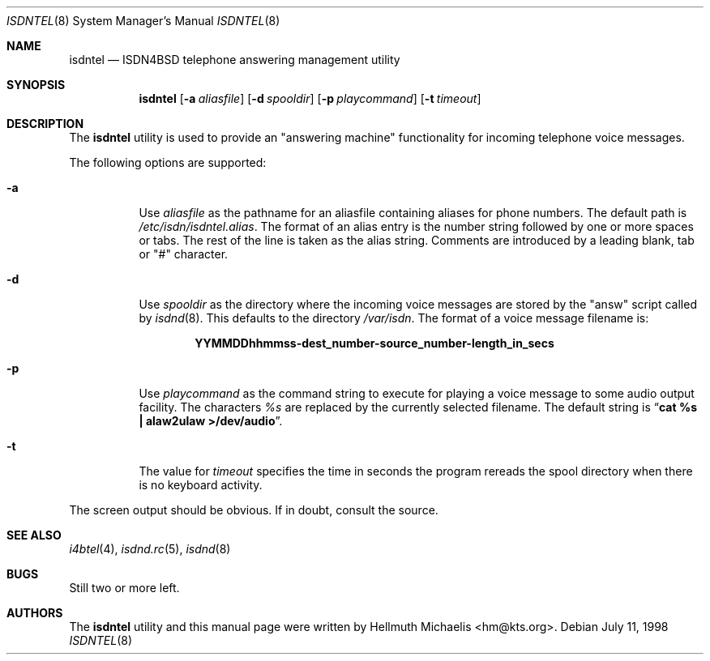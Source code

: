 .\"
.\" Copyright (c) 1997, 1999 Hellmuth Michaelis. All rights reserved.
.\"
.\" Redistribution and use in source and binary forms, with or without
.\" modification, are permitted provided that the following conditions
.\" are met:
.\" 1. Redistributions of source code must retain the above copyright
.\"    notice, this list of conditions and the following disclaimer.
.\" 2. Redistributions in binary form must reproduce the above copyright
.\"    notice, this list of conditions and the following disclaimer in the
.\"    documentation and/or other materials provided with the distribution.
.\"
.\" THIS SOFTWARE IS PROVIDED BY THE AUTHOR AND CONTRIBUTORS ``AS IS'' AND
.\" ANY EXPRESS OR IMPLIED WARRANTIES, INCLUDING, BUT NOT LIMITED TO, THE
.\" IMPLIED WARRANTIES OF MERCHANTABILITY AND FITNESS FOR A PARTICULAR PURPOSE
.\" ARE DISCLAIMED.  IN NO EVENT SHALL THE AUTHOR OR CONTRIBUTORS BE LIABLE
.\" FOR ANY DIRECT, INDIRECT, INCIDENTAL, SPECIAL, EXEMPLARY, OR CONSEQUENTIAL
.\" DAMAGES (INCLUDING, BUT NOT LIMITED TO, PROCUREMENT OF SUBSTITUTE GOODS
.\" OR SERVICES; LOSS OF USE, DATA, OR PROFITS; OR BUSINESS INTERRUPTION)
.\" HOWEVER CAUSED AND ON ANY THEORY OF LIABILITY, WHETHER IN CONTRACT, STRICT
.\" LIABILITY, OR TORT (INCLUDING NEGLIGENCE OR OTHERWISE) ARISING IN ANY WAY
.\" OUT OF THE USE OF THIS SOFTWARE, EVEN IF ADVISED OF THE POSSIBILITY OF
.\" SUCH DAMAGE.
.\"
.\"	last edit-date: [Mon Dec 13 23:05:59 1999]
.\"
.\" $FreeBSD: src/usr.sbin/i4b/isdntel/isdntel.8,v 1.16 2002/07/14 14:43:24 charnier Exp $
.\"
.\"	$Id: isdntel.8,v 1.9 1999/12/13 22:11:55 hm Exp $
.\"
.Dd July 11, 1998
.Dt ISDNTEL 8
.Os
.Sh NAME
.Nm isdntel
.Nd ISDN4BSD telephone answering management utility
.Sh SYNOPSIS
.Nm
.Op Fl a Ar aliasfile
.Op Fl d Ar spooldir
.Op Fl p Ar playcommand
.Op Fl t Ar timeout
.Sh DESCRIPTION
The
.Nm
utility is used to provide an "answering machine" functionality for incoming
telephone voice messages.
.Pp
The following options are supported:
.Bl -tag -width Ds
.It Fl a
Use
.Ar aliasfile
as the pathname for an aliasfile containing aliases for phone numbers. The
default path is
.Em /etc/isdn/isdntel.alias .
The format of an alias entry is the number string followed by one or more
spaces or tabs. The rest of the line is taken as the alias string. Comments
are introduced by a leading blank, tab or "#" character.
.It Fl d
Use
.Ar spooldir
as the directory where the incoming voice messages are stored by the
"answ" script called by
.Xr isdnd 8 .
This defaults to the directory
.Em /var/isdn .
The format of a voice message filename is:
.Pp
.Dl YYMMDDhhmmss-dest_number-source_number-length_in_secs
.It Fl p
Use
.Ar playcommand
as the command string to execute for playing a voice message to some audio
output facility. The characters
.Em %s
are replaced by the currently selected filename. The default string is
.Dq Li cat %s \&| alaw2ulaw >/dev/audio .
.It Fl t
The value for
.Ar timeout
specifies the time in seconds the program rereads the spool directory
when there is no keyboard activity.
.El
.Pp
The screen output should be obvious. If in doubt, consult the source.
.Sh SEE ALSO
.Xr i4btel 4 ,
.Xr isdnd.rc 5 ,
.Xr isdnd 8
.Sh BUGS
Still two or more left.
.Sh AUTHORS
The
.Nm
utility and this manual page were written by
.An Hellmuth Michaelis Aq hm@kts.org .
